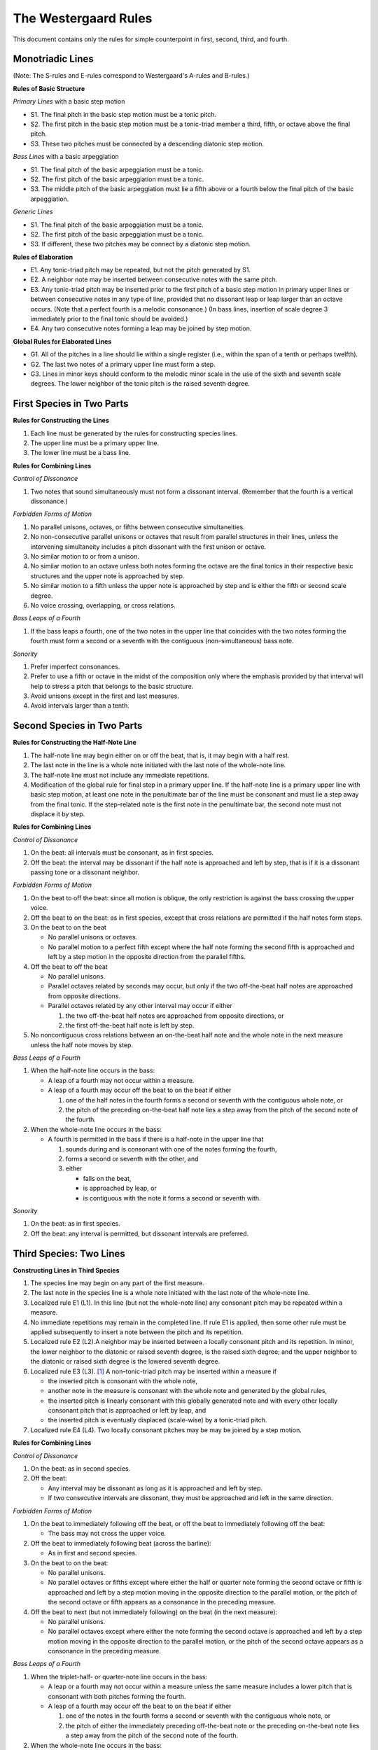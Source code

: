 The Westergaard Rules
=====================

This document contains only the rules for simple counterpoint in first,
second, third, and fourth.

Monotriadic Lines
-----------------

(Note: The S-rules and E-rules correspond to Westergaard's A-rules
and B-rules.)

**Rules of Basic Structure**

*Primary Lines* with a basic step motion


* S1. The final pitch in the basic step motion must be a tonic pitch.
* S2. The first pitch in the basic step motion must be a tonic-triad
  member a third, fifth, or octave above the final pitch.
* S3. These two pitches must be connected by a descending diatonic
  step motion.


*Bass Lines* with a basic arpeggiation

* S1. The final pitch of the basic arpeggiation must be a tonic.
* S2. The first pitch of the basic arpeggiation must be a tonic.
* S3. The middle pitch of the basic arpeggiation must lie a fifth above
  or a fourth below the final pitch of the basic arpeggiation.


*Generic Lines*

* S1. The final pitch of the basic arpeggiation must be a tonic.
* S2. The first pitch of the basic arpeggiation must be a tonic.
* S3. If different, these two pitches may be connect by a diatonic
  step motion.


**Rules of Elaboration**

* E1. Any tonic-triad pitch may be repeated, but not the pitch generated
  by S1.
* E2. A neighbor note may be inserted between consecutive notes with the
  same pitch.
* E3. Any tonic-triad pitch may be inserted prior to the first pitch of
  a basic step motion in primary upper lines or between consecutive notes
  in any type of line, provided that no dissonant leap or leap larger than
  an octave occurs.  (Note that a perfect fourth is a melodic consonance.)
  (In bass lines, insertion of scale degree 3 immediately prior to the
  final tonic should be avoided.)
* E4. Any two consecutive notes forming a leap may be joined by step motion.

**Global Rules for Elaborated Lines**

* G1. All of the pitches in a line should lie within a single register
  (i.e., within the span of a tenth or perhaps twelfth).
* G2. The last two notes of a primary upper line must form a step.
* G3. Lines in minor keys should conform to the melodic minor scale in
  the use of the sixth and seventh scale degrees.  The lower neighbor of
  the tonic pitch is the raised seventh degree.



First Species in Two Parts
--------------------------


**Rules for Constructing the Lines**

#. Each line must be generated by the rules for constructing species lines.
#. The upper line must be a primary upper line.
#. The lower line must be a bass line.


**Rules for Combining Lines**

*Control of Dissonance*

#. Two notes that sound simultaneously must not form a dissonant interval.
   (Remember that the fourth is a vertical dissonance.)

*Forbidden Forms of Motion*

#. No parallel unisons, octaves, or fifths between consecutive
   simultaneities.
#. No non-consecutive parallel unisons or octaves that result from
   parallel structures in their lines, unless the intervening simultaneity
   includes a pitch dissonant with the first unison or octave.
#. No similar motion to or from a unison.
#. No similar motion to an octave unless both notes forming the octave
   are the final tonics in their respective basic structures and the upper
   note is approached by step.
#. No similar motion to a fifth unless the upper note is approached by
   step and is either the fifth or second scale degree.
#. No voice crossing, overlapping, or cross relations.

*Bass Leaps of a Fourth*

#. If the bass leaps a fourth, one of the two notes in the upper line that
   coincides with the two notes forming the fourth must form a second or
   a seventh with the contiguous (non-simultaneous) bass note.

*Sonority*

#. Prefer imperfect consonances.
#. Prefer to use a fifth or octave in the midst of the composition only
   where the emphasis provided by that interval will help to stress
   a pitch that belongs to the basic structure.
#. Avoid unisons except in the first and last measures.
#. Avoid intervals larger than a tenth.


Second Species in Two Parts
---------------------------

**Rules for Constructing the Half-Note Line**

#. The half-note line may begin either on or off the beat, that is,
   it may begin with a half rest.
#. The last note in the line is a whole note initiated with the last
   note of the whole-note line.
#. The half-note line must not include any immediate repetitions.
#. Modification of the global rule for final step in a primary upper line.
   If the half-note line is a primary upper line with basic step motion,
   at least one note in the penultimate bar of the line must be consonant
   and must lie a step away from the final tonic.  If the step-related
   note is the first note in the penultimate bar, the second note must
   not displace it by step.

**Rules for Combining Lines**

*Control of Dissonance*

#. On the beat: all intervals must be consonant, as in first species.
#. Off the beat: the interval may be dissonant if the half note is
   approached and left by step, that is if it is a dissonant passing tone
   or a dissonant neighbor.

*Forbidden Forms of Motion*

#. On the beat to off the beat: since all motion is oblique, the only
   restriction is against the bass crossing the upper voice.
#. Off the beat to on the beat: as in first species, except that cross
   relations are permitted if the half notes form steps.
#. On the beat to on the beat

   * No parallel unisons or octaves.
   * No parallel motion to a perfect fifth except where the half note
     forming the second fifth is approached and left by a step motion
     in the opposite direction from the parallel fifths.

#. Off the beat to off the beat

   * No parallel unisons.
   * Parallel octaves related by seconds may occur, but only if the two
     off-the-beat half notes are approached from opposite directions.
   * Parallel octaves related by any other interval may occur if either

     #. the two off-the-beat half notes are approached from opposite
        directions, or
     #. the first off-the-beat half note is left by step.

#. No noncontiguous cross relations between an on-the-beat half note and
   the whole note in the next measure unless the half note moves by step.

*Bass Leaps of a Fourth*

#. When the half-note line occurs in the bass:

   * A leap of a fourth may not occur within a measure.
   * A leap of a fourth may occur off the beat to on the beat if either

     #. one of the half notes in the fourth forms a second or seventh
        with the contiguous whole note, or
     #. the pitch of the preceding on-the-beat half note lies a step
        away from the pitch of the second note of the fourth.

#. When the whole-note line occurs in the bass: 

   * A fourth is permitted in the bass if there is a half-note in the
     upper line that

     #. sounds during and is consonant with one of the notes forming
        the fourth,
     #. forms a second or seventh with the other, and
     #. either

        * falls on the beat,
        * is approached by leap, or
        * is contiguous with the note it forms a second or seventh with.


*Sonority*

#. On the beat: as in first species.
#. Off the beat: any interval is permitted, but dissonant intervals
   are preferred.


Third Species: Two Lines
------------------------

**Constructing Lines in Third Species**

#. The species line may begin on any part of the first measure.
#. The last note in the species line is a whole note initiated with the
   last note of the whole-note line.
#. Localized rule E1 (L1). In this line (but not the whole-note line) any
   consonant pitch may be repeated within a measure.
#. No immediate repetitions may remain in the completed line.  If rule E1
   is applied, then some other rule must be applied subsequently to insert
   a note between the pitch and its repetition.
#. Localized rule E2 (L2).A neighbor may be inserted between a locally
   consonant pitch and its repetition. In minor, the lower neighbor to the
   diatonic or raised seventh degree, is the raised sixth degree; and the
   upper neighbor to the diatonic or raised sixth degree is the lowered
   seventh degree.
#. Localized rule E3 (L3). [#f1]_ A non–tonic-triad pitch may be inserted
   within a measure if

   * the inserted pitch is consonant with the whole note,
   * another note in the measure is consonant with the whole note and
     generated by the global rules,
   * the inserted pitch is linearly consonant with this globally generated
     note and with every other locally consonant pitch that is approached
     or left by leap, and
   * the inserted pitch is eventually displaced (scale-wise) by
     a tonic-triad pitch.
    
#. Localized rule E4 (L4). Two locally consonant pitches may be may be
   joined by a step motion.

**Rules for Combining Lines**

*Control of Dissonance*

#. On the beat: as in second species.
#. Off the beat:

   * Any interval may be dissonant as long as it is approached and left
     by step.
   * If two consecutive intervals are dissonant, they must be approached
     and left in the same direction.

*Forbidden Forms of Motion*

#. On the beat to immediately following off the beat, or off the beat to
   immediately following off the beat:

   * The bass may not cross the upper voice.

#. Off the beat to immediately following beat (across the barline):

   * As in first and second species.

#. On the beat to on the beat:

   * No parallel unisons.
   * No parallel octaves or fifths except where either the half or
     quarter note forming the second octave or fifth is approached and
     left by a step motion moving in the opposite direction to the parallel
     motion, or the pitch of the second octave or fifth appears as a
     consonance in the preceding measure.

#. Off the beat to next (but not immediately following) on the beat
   (in the next measure):

   * No parallel unisons.
   * No parallel octaves except where either the note forming the second
     octave is approached and left by a step motion moving in the opposite
     direction to the parallel motion, or the pitch of the second octave
     appears as a consonance in the preceding measure.

*Bass Leaps of a Fourth*

#. When the triplet-half- or quarter-note line occurs in the bass:

   * A leap or a fourth may not occur within a measure unless the same
     measure includes a lower pitch that is consonant with both pitches
     forming the fourth.

   * A leap of a fourth may occur off the beat to on the beat if either

     #. one of the notes in the fourth forms a second or seventh with
        the contiguous whole note, or
     #. the pitch of either the immediately preceding off-the-beat note
        or the preceding on-the-beat note lies a step away from the pitch
        of the second note of the fourth.

#. When the whole-note line occurs in the bass:

   * A fourth is permitted in the bass if there is a note in the upper
     line that either

     #. sounds during and is consonant with the first of the notes forming
        the fourth, forms a second or seventh with the second of the notes
        forming the fourth, and either

        * comes at the beginning of the measure or end of the measure, or
        * is not followed in that measure by a note a step away that
          is consonant;

     #. or sounds during and is consonant with the second of the notes
        forming the fourth, forms a second or seventh with the first of the
        notes forming the fourth, and either

        * comes at the beginning of the measure, or
        * is not preceded in that measure by a note a step away that
          is consonant.

*Sonority*

#. On the beat: as in first species.
#. Off the beat: any interval is permitted, but dissonant intervals are
   preferred, especially for the final off-the-beat note.


Fourth Species: Two Lines
-------------------------

**Rules for Constructing the Syncopated Line**

#. The syncopated line must begin off the beat, following a half rest.
#. The last note in the line is a breve initiated with the last note
   of the whole-note line.
#. The syncopated line must not include any immediate repetitions.
#. The syncopated line may switch to second species once in the middle
   of the composition, but the line must begin with at least three
   syncopes and must immediately return to fourth species. [#f2]_

**Rules for Combining Lines**

*Control of Dissonance*

#. Off the beat: all notes must be consonant.
#. On the beat: a note may be consonant or dissonant. If it forms a
   dissonance, it must move down by step to form one of the following
   successions of intervals against the whole note:

   * 7–6, 9–8, and 4–3 for suspensions in the upper line, and
   * 2–3, augmented 4–5 (but not perfect 4–5), and augmented or diminished
     5–6 for suspensions in the lower line.

*Forbidden Forms of Motion*

#. End of the piece: as in second species.
#. Off the beat to the next off the beat: no parallel unisons; parallel
   octaves may occur only if the intervening interval is consonant.
#. On the beat to the next on the beat: no parallel unisons.

*Bass Leaps of a Fourth*

#. Leaps of a fourth in the bass:

   * If the whole note line is in the bass, a leap of a fourth is permitted
     if either

     #. the first note of the fourth is dissonant with the second note in
        the next measure,	or
     #. the second note of the fourth is dissonant with the syncopated note.

   * If the species line is in the bass, a leap of a fourth may occur only
     at the end.

*Sonority*

#. The full sonority of seconds and sevenths is preferred — suspended —
   on the beat.


First Species: Three Lines
--------------------------

**Construction of Lines**

#. The lowest line must have the structure of a bass line.
#. One upper line, not necessarily the highest, must have a basic
   step motion.
#. The other upper line may have the structure of either a generic or
   primary upper line.

**Rules for Combining Lines**

*Control of Dissonance*

#. No dissonance may be formed between simultaneous notes. (Though the
   fourth is a harmonic dissonance when formed between an upper voice and
   the bass, fourths between upper voices are considered consonant.)
   Exception: An augmented fourth or diminished fifth is allowed between
   the upper voices if the bass forms a sixth with one upper voice and
   a third with the other.

*Forbidden Forms of Motion*

#. No parallel unisons, octaves or fifths between consecutive notes in
   any pair of lines.
#. No non-consecutive parallel unisons or octaves unless the intervening
   simultaneity includes either (a) a pitch forming a second or seventh
   with the first unison or octave or (b) a member of the same pitch class
   as the pitches of the second unison or octave.
#. No similar motion to or from a unison.
#. No similar motion to an octave unless the upper note is approached by
   step and both notes forming the octave are the final tonics in their
   respective basic structures.
#. No similar motion to a fifth unless the upper note is approached by
   step and either the upper note is the fifth or second scale degree or
   the fifth is in the upper two voices and the bass note is a member of
   a different pitch class.
#. No voice crossing or overlapping between the bass and either upper line.
   The upper voices may cross or overlap so long as the structure of each
   line is clear.
#. No cross relations unless the third line moves by step at the same time
   that the second note of the cross relation occurs.

*Bass Leaps of a Fourth*

#. There must be a note in one of the upper lines that sounds simultaneously
   with one of the notes forming the fourth and creates a second or seventh
   with the other note forming the fourth.

*Sonority*

#. A sonority of three different pitch classes in each measure is most
   satisfactory.  Where impossible or undesirable, use the next fullest
   sonority (two notes of one pitch class and a third forming an imperfect
   consonance with the other two).
#. Avoid simultaneities that form only perfect intervals except at the
   beginning and end.
#. The upper two voices should rarely be further than an octave apart.


Endnotes
--------

.. [#f1] Permitting local insertions is an extension of the rules
   not found in Westergaard.

.. [#f2] Permitting a break in the syncopations is an extension of the
   rules not found in Westergaard.
